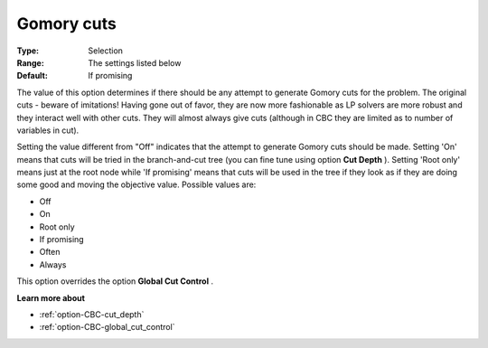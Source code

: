.. _option-CBC-gomory_cuts:


Gomory cuts
===========



:Type:	Selection	
:Range:	The settings listed below	
:Default:	If promising	



The value of this option determines if there should be any attempt to generate Gomory cuts for the problem. The original cuts - beware of imitations! Having gone out of favor, they are now more fashionable as LP solvers are more robust and they interact well with other cuts. They will almost always give cuts (although in CBC they are limited as to number of variables in cut).



Setting the value different from "Off" indicates that the attempt to generate Gomory cuts should be made. Setting 'On' means that cuts will be tried in the branch-and-cut tree (you can fine tune using option **Cut Depth** ). Setting 'Root only' means just at the root node while 'If promising' means that cuts will be used in the tree if they look as if they are doing some good and moving the objective value. Possible values are:



*	Off
*	On
*	Root only
*	If promising
*	Often
*	Always




This option overrides the option **Global Cut Control** .





**Learn more about** 

*	:ref:`option-CBC-cut_depth`  
*	:ref:`option-CBC-global_cut_control`  
